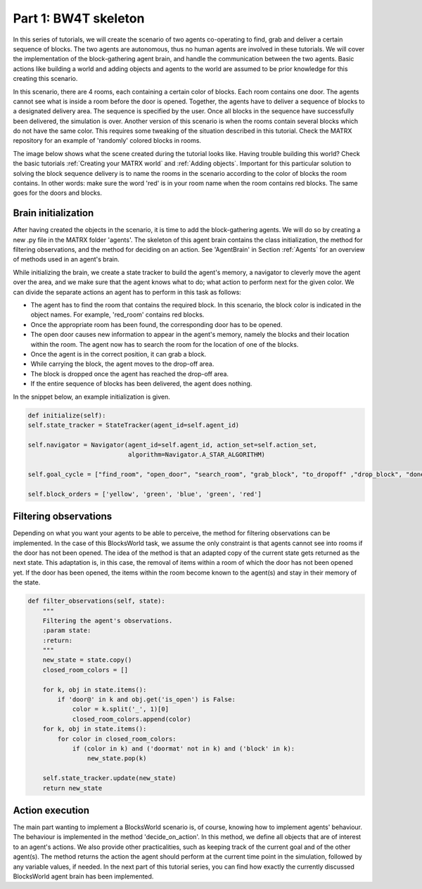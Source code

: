 .. _Part 1: BW4T skeleton:


Part 1: BW4T skeleton
===============================

In this series of tutorials, we will create the scenario of two agents co-operating to find, grab and deliver a certain sequence
of blocks. The two agents are autonomous, thus no human agents are involved in these tutorials. We will cover the implementation
of the block-gathering agent brain, and handle the communication between the two agents. Basic actions like building a
world and adding objects and agents to the world are assumed to be prior knowledge for this creating this scenario.

In this scenario, there are 4 rooms, each containing a certain color of blocks. Each room contains one door. The agents
cannot see what is inside a room before the door is opened. Together, the agents have to deliver a sequence of blocks
to a designated delivery area. The sequence is specified by the user. Once all blocks in the sequence have successfully
been delivered, the simulation is over. Another version of this scenario is when the rooms contain several blocks which do
not have the same color. This requires some tweaking of the situation described in this tutorial. Check the MATRX repository
for an example of 'randomly' colored blocks in rooms.

The image below shows what the scene created during the tutorial looks like. Having trouble building this world? Check
the basic tutorials :ref:`Creating your MATRX world` and :ref:`Adding objects`. Important for this particular solution
to solving the block sequence delivery is to name the rooms in the scenario according to the color of blocks the room
contains. In other words: make sure the word 'red' is in your room name when the room contains red blocks. The same goes
for the doors and blocks.

.. image:: images/BW4T_start.png
  :width: 400
  :alt: An image showing the initial state of the teaming task.

Brain initialization
--------------------
After having created the objects in the scenario, it is time to add the block-gathering agents. We will do so by creating
a new .py file in the MATRX folder 'agents'. The skeleton of this agent brain contains the class initialization, the
method for filtering observations, and the method for deciding on an action. See 'AgentBrain' in Section :ref:`Agents` for
an overview of methods used in an agent's brain.

While initializing the brain, we create a state tracker to build the agent's memory, a navigator to cleverly move the
agent over the area, and we make sure that the agent knows what to do; what action to perform next for the given color.
We can divide the separate actions an agent has to perform in this task as follows:

- The agent has to find the room that contains the required block. In this scenario, the block color is indicated in the object names. For example, 'red_room' contains red blocks.
- Once the appropriate room has been found, the corresponding door has to be opened.
- The open door causes new information to appear in the agent's memory, namely the blocks and their location within the room. The agent now has to search the room for the location of one of the blocks.
- Once the agent is in the correct position, it can grab a block.
- While carrying the block, the agent moves to the drop-off area.
- The block is dropped once the agent has reached the drop-off area.
- If the entire sequence of blocks has been delivered, the agent does nothing.

In the snippet below, an example initialization is given.

.. code-block:: python

        def initialize(self):
        self.state_tracker = StateTracker(agent_id=self.agent_id)

        self.navigator = Navigator(agent_id=self.agent_id, action_set=self.action_set,
                                   algorithm=Navigator.A_STAR_ALGORITHM)

        self.goal_cycle = ["find_room", "open_door", "search_room", "grab_block", "to_dropoff" ,"drop_block", "done"]

        self.block_orders = ['yellow', 'green', 'blue', 'green', 'red']
Filtering observations
----------------------
Depending on what you want your agents to be able to perceive, the method for filtering observations can be implemented.
In the case of this BlocksWorld task, we assume the only constraint is that agents cannot see into rooms if the door has not been
opened. The idea of the method is that an adapted copy of the current state gets returned as the next state. This adaptation
is, in this case, the removal of items within a room of which the door has not been opened yet. If the door has been opened,
the items within the room become known to the agent(s) and stay in their memory of the state.

.. code-block:: python

    def filter_observations(self, state):
        """
        Filtering the agent's observations.
        :param state:
        :return:
        """
        new_state = state.copy()
        closed_room_colors = []

        for k, obj in state.items():
            if 'door@' in k and obj.get('is_open') is False:
                color = k.split('_', 1)[0]
                closed_room_colors.append(color)
        for k, obj in state.items():
            for color in closed_room_colors:
                if (color in k) and ('doormat' not in k) and ('block' in k):
                    new_state.pop(k)

        self.state_tracker.update(new_state)
        return new_state
Action execution
----------------
The main part wanting to implement a BlocksWorld scenario is, of course, knowing how to implement agents' behaviour. The
behaviour is implemented in the method 'decide_on_action'. In this method, we define all objects that are of interest to
an agent's actions. We also provide other practicalities, such as keeping track of the current goal and of the other
agent(s). The method returns the action the agent should perform at the current time point in the simulation, followed by
any variable values, if needed. In the next part of this tutorial series, you can find how exactly the currently discussed
BlocksWorld agent brain has been implemented.
